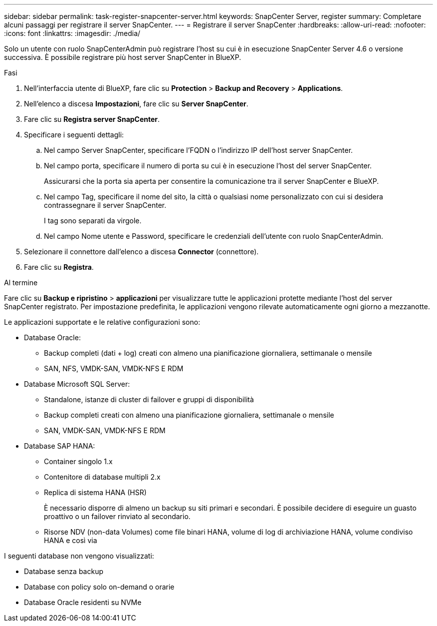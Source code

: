---
sidebar: sidebar 
permalink: task-register-snapcenter-server.html 
keywords: SnapCenter Server, register 
summary: Completare alcuni passaggi per registrare il server SnapCenter. 
---
= Registrare il server SnapCenter
:hardbreaks:
:allow-uri-read: 
:nofooter: 
:icons: font
:linkattrs: 
:imagesdir: ./media/


[role="lead"]
Solo un utente con ruolo SnapCenterAdmin può registrare l'host su cui è in esecuzione SnapCenter Server 4.6 o versione successiva. È possibile registrare più host server SnapCenter in BlueXP.

.Fasi
. Nell'interfaccia utente di BlueXP, fare clic su *Protection* > *Backup and Recovery* > *Applications*.
. Nell'elenco a discesa *Impostazioni*, fare clic su *Server SnapCenter*.
. Fare clic su *Registra server SnapCenter*.
. Specificare i seguenti dettagli:
+
.. Nel campo Server SnapCenter, specificare l'FQDN o l'indirizzo IP dell'host server SnapCenter.
.. Nel campo porta, specificare il numero di porta su cui è in esecuzione l'host del server SnapCenter.
+
Assicurarsi che la porta sia aperta per consentire la comunicazione tra il server SnapCenter e BlueXP.

.. Nel campo Tag, specificare il nome del sito, la città o qualsiasi nome personalizzato con cui si desidera contrassegnare il server SnapCenter.
+
I tag sono separati da virgole.

.. Nel campo Nome utente e Password, specificare le credenziali dell'utente con ruolo SnapCenterAdmin.


. Selezionare il connettore dall'elenco a discesa *Connector* (connettore).
. Fare clic su *Registra*.


.Al termine
Fare clic su *Backup e ripristino* > *applicazioni* per visualizzare tutte le applicazioni protette mediante l'host del server SnapCenter registrato. Per impostazione predefinita, le applicazioni vengono rilevate automaticamente ogni giorno a mezzanotte.

Le applicazioni supportate e le relative configurazioni sono:

* Database Oracle:
+
** Backup completi (dati + log) creati con almeno una pianificazione giornaliera, settimanale o mensile
** SAN, NFS, VMDK-SAN, VMDK-NFS E RDM


* Database Microsoft SQL Server:
+
** Standalone, istanze di cluster di failover e gruppi di disponibilità
** Backup completi creati con almeno una pianificazione giornaliera, settimanale o mensile
** SAN, VMDK-SAN, VMDK-NFS E RDM


* Database SAP HANA:
+
** Container singolo 1.x
** Contenitore di database multipli 2.x
** Replica di sistema HANA (HSR)
+
È necessario disporre di almeno un backup su siti primari e secondari. È possibile decidere di eseguire un guasto proattivo o un failover rinviato al secondario.

** Risorse NDV (non-data Volumes) come file binari HANA, volume di log di archiviazione HANA, volume condiviso HANA e così via




I seguenti database non vengono visualizzati:

* Database senza backup
* Database con policy solo on-demand o orarie
* Database Oracle residenti su NVMe

